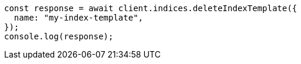 // This file is autogenerated, DO NOT EDIT
// Use `node scripts/generate-docs-examples.js` to generate the docs examples

[source, js]
----
const response = await client.indices.deleteIndexTemplate({
  name: "my-index-template",
});
console.log(response);
----
